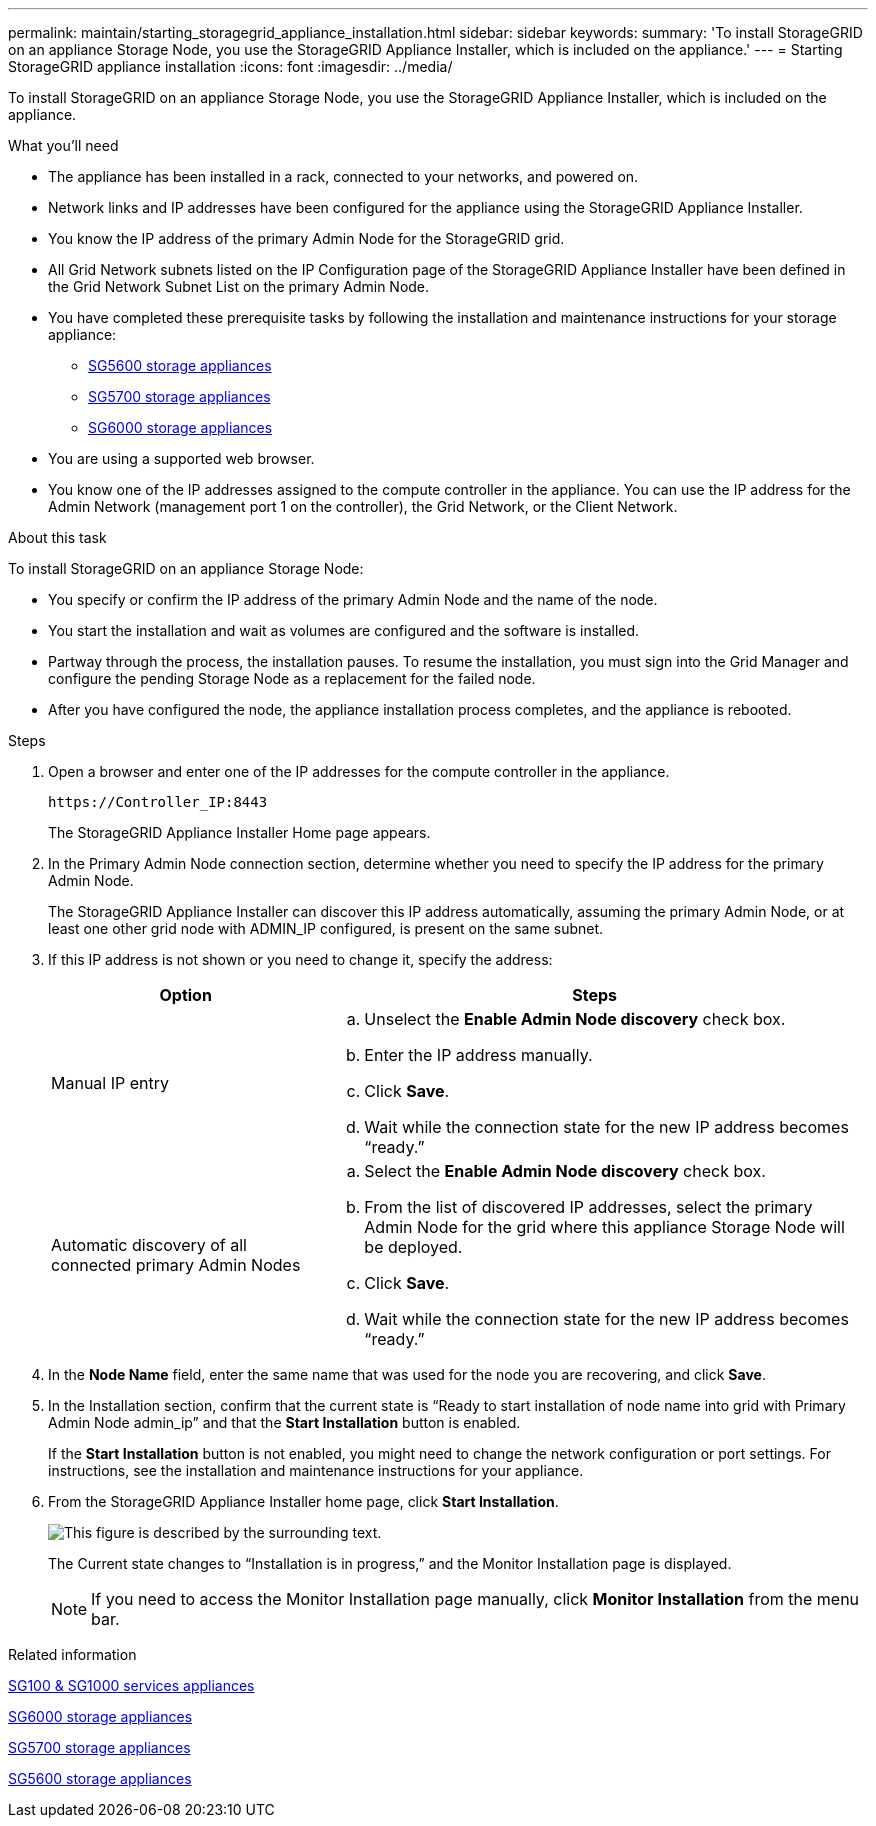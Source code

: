 ---
permalink: maintain/starting_storagegrid_appliance_installation.html
sidebar: sidebar
keywords:
summary: 'To install StorageGRID on an appliance Storage Node, you use the StorageGRID Appliance Installer, which is included on the appliance.'
---
= Starting StorageGRID appliance installation
:icons: font
:imagesdir: ../media/

[.lead]
To install StorageGRID on an appliance Storage Node, you use the StorageGRID Appliance Installer, which is included on the appliance.

.What you'll need

* The appliance has been installed in a rack, connected to your networks, and powered on.
* Network links and IP addresses have been configured for the appliance using the StorageGRID Appliance Installer.
* You know the IP address of the primary Admin Node for the StorageGRID grid.
* All Grid Network subnets listed on the IP Configuration page of the StorageGRID Appliance Installer have been defined in the Grid Network Subnet List on the primary Admin Node.

* You have completed these prerequisite tasks by following the installation and maintenance instructions for your storage appliance:

** xref:../sg5600/index.adoc[SG5600 storage appliances]
** xref:../sg5700/index.adoc[SG5700 storage appliances]
** xref:../sg6000/index.adoc[SG6000 storage appliances]
* You are using a supported web browser.
* You know one of the IP addresses assigned to the compute controller in the appliance. You can use the IP address for the Admin Network (management port 1 on the controller), the Grid Network, or the Client Network.

.About this task

To install StorageGRID on an appliance Storage Node:

* You specify or confirm the IP address of the primary Admin Node and the name of the node.
* You start the installation and wait as volumes are configured and the software is installed.
* Partway through the process, the installation pauses. To resume the installation, you must sign into the Grid Manager and configure the pending Storage Node as a replacement for the failed node.
* After you have configured the node, the appliance installation process completes, and the appliance is rebooted.

.Steps

. Open a browser and enter one of the IP addresses for the compute controller in the appliance.
+
`+https://Controller_IP:8443+`
+
The StorageGRID Appliance Installer Home page appears.

. In the Primary Admin Node connection section, determine whether you need to specify the IP address for the primary Admin Node.
+
The StorageGRID Appliance Installer can discover this IP address automatically, assuming the primary Admin Node, or at least one other grid node with ADMIN_IP configured, is present on the same subnet.

. If this IP address is not shown or you need to change it, specify the address:
+
[cols="1a,2a" options="header"]
|===
| Option| Steps
|Manual IP entry
|.. Unselect the *Enable Admin Node discovery* check box.
 .. Enter the IP address manually.
 .. Click *Save*.
 .. Wait while the connection state for the new IP address becomes "`ready.`"

|Automatic discovery of all connected primary Admin Nodes
|.. Select the *Enable Admin Node discovery* check box.
 .. From the list of discovered IP addresses, select the primary Admin Node for the grid where this appliance Storage Node will be deployed.
 .. Click *Save*.
 .. Wait while the connection state for the new IP address becomes "`ready.`"

+
|===

. In the *Node Name* field, enter the same name that was used for the node you are recovering, and click *Save*.
. In the Installation section, confirm that the current state is "`Ready to start installation of node name into grid with Primary Admin Node admin_ip`" and that the *Start Installation* button is enabled.
+
If the *Start Installation* button is not enabled, you might need to change the network configuration or port settings. For instructions, see the installation and maintenance instructions for your appliance.

. From the StorageGRID Appliance Installer home page, click *Start Installation*.
+
image::../media/appliance_installer_home_start_installation_enabled.gif[This figure is described by the surrounding text.]
+
The Current state changes to "`Installation is in progress,`" and the Monitor Installation page is displayed.
+
NOTE: If you need to access the Monitor Installation page manually, click *Monitor Installation* from the menu bar.

.Related information

xref:../sg100-1000/index.adoc[SG100 & SG1000 services appliances]

xref:../sg6000/index.adoc[SG6000 storage appliances]

xref:../sg5700/index.adoc[SG5700 storage appliances]

xref:../sg5600/index.adoc[SG5600 storage appliances]
